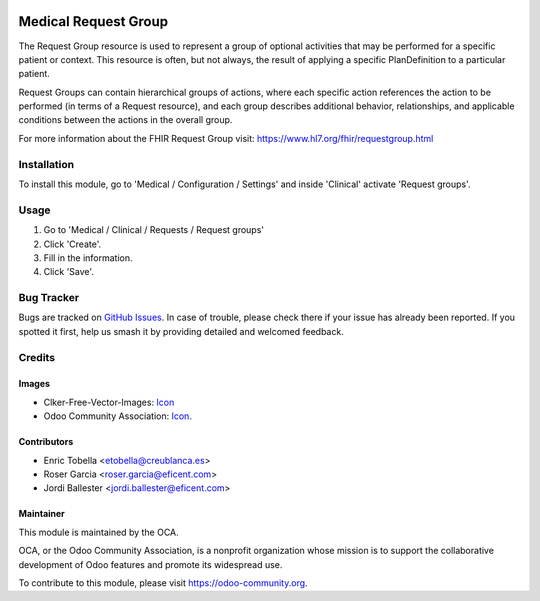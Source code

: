 .. image:: https://img.shields.io/badge/licence-LGPL--3-blue.svg
   :target: https://www.gnu.org/licenses/lgpl-3.0-standalone.html
   :alt: License: LGPL-3

=====================
Medical Request Group
=====================

The Request Group resource is used to represent a group of optional activities
that may be performed for a specific patient or context. This resource is
often, but not always, the result of applying a specific PlanDefinition to a
particular patient.

Request Groups can contain hierarchical groups of actions, where each
specific action references the action to be performed (in terms of a Request
resource), and each group describes additional behavior, relationships, and
applicable conditions between the actions in the overall group.

For more information about the FHIR Request Group visit: https://www.hl7.org/fhir/requestgroup.html

Installation
============

To install this module, go to 'Medical / Configuration / Settings' and inside
'Clinical' activate 'Request groups'.

Usage
=====

#. Go to 'Medical / Clinical / Requests / Request groups'
#. Click 'Create'.
#. Fill in the information.
#. Click 'Save'.

.. image:: https://odoo-community.org/website/image/ir.attachment/5784_f2813bd/datas
   :alt: Try me on Runbot
   :target: https://runbot.odoo-community.org/runbot/159/11.0

Bug Tracker
===========

Bugs are tracked on `GitHub Issues
<https://github.com/OCA/{project_repo}/issues>`_. In case of trouble, please
check there if your issue has already been reported. If you spotted it first,
help us smash it by providing detailed and welcomed feedback.

Credits
=======

Images
------

* Clker-Free-Vector-Images: `Icon <https://pixabay.com/es/de-salud-medicina-serpiente-alas-304919/>`_
* Odoo Community Association: `Icon <https://odoo-community.org/logo.png>`_.

Contributors
------------

* Enric Tobella <etobella@creublanca.es>
* Roser Garcia <roser.garcia@eficent.com>
* Jordi Ballester <jordi.ballester@eficent.com>

Maintainer
----------

.. image:: https://odoo-community.org/logo.png
   :alt: Odoo Community Association
   :target: https://odoo-community.org

This module is maintained by the OCA.

OCA, or the Odoo Community Association, is a nonprofit organization whose
mission is to support the collaborative development of Odoo features and
promote its widespread use.

To contribute to this module, please visit https://odoo-community.org.
